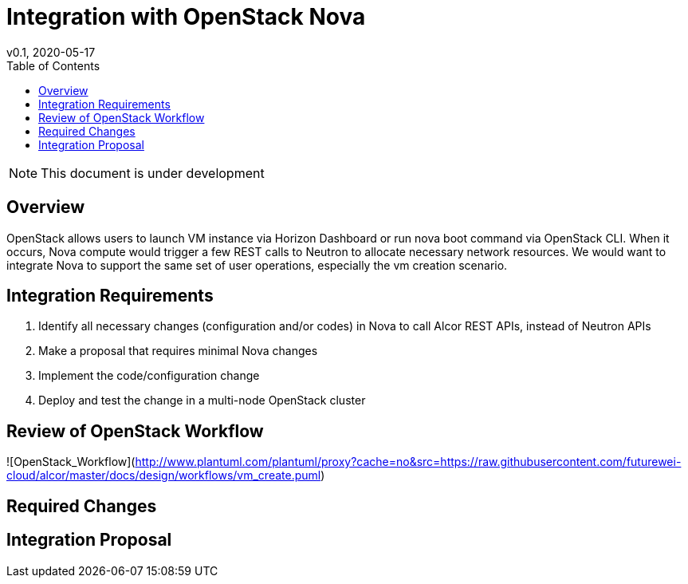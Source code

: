 = Integration with OpenStack Nova
v0.1, 2020-05-17
:toc: right

NOTE: This document is under development

== Overview

OpenStack allows users to launch VM instance via Horizon Dashboard or run nova boot command via OpenStack CLI.
When it occurs, Nova compute would trigger a few REST calls to Neutron to allocate necessary network resources.
We would want to integrate Nova to support the same set of user operations, especially the vm creation scenario.

[#system-requirements]
== Integration Requirements

. Identify all necessary changes (configuration and/or codes) in Nova to call Alcor REST APIs, instead of Neutron APIs
. Make a proposal that requires minimal Nova changes
. Implement the code/configuration change
. Deploy and test the change in a multi-node OpenStack cluster

== Review of OpenStack Workflow

//plantuml::workflows/vm_create.puml[format="svg", align="center"]
![OpenStack_Workflow](http://www.plantuml.com/plantuml/proxy?cache=no&src=https://raw.githubusercontent.com/futurewei-cloud/alcor/master/docs/design/workflows/vm_create.puml)

== Required Changes

== Integration Proposal



